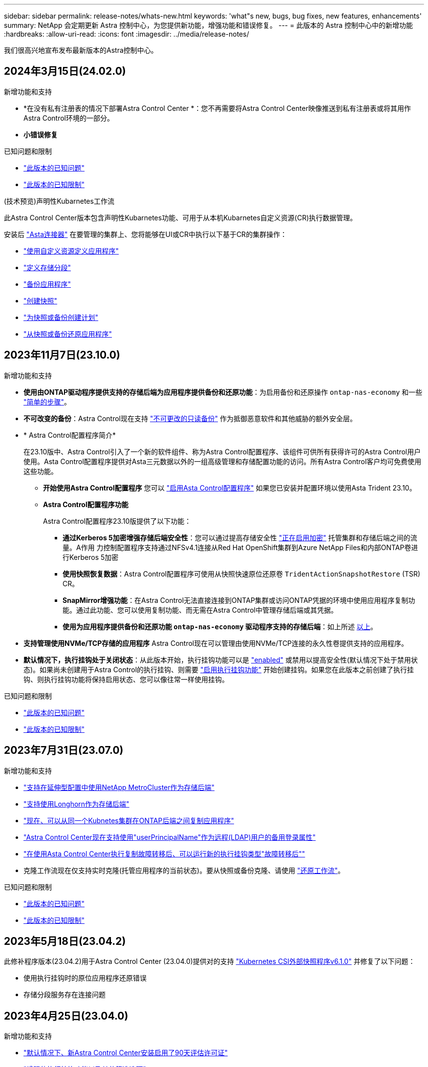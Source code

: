 ---
sidebar: sidebar 
permalink: release-notes/whats-new.html 
keywords: 'what"s new, bugs, bug fixes, new features, enhancements' 
summary: NetApp 会定期更新 Astra 控制中心，为您提供新功能，增强功能和错误修复。 
---
= 此版本的 Astra 控制中心中的新增功能
:hardbreaks:
:allow-uri-read: 
:icons: font
:imagesdir: ../media/release-notes/


[role="lead"]
我们很高兴地宣布发布最新版本的Astra控制中心。



== 2024年3月15日(24.02.0)

.新增功能和支持
* *在没有私有注册表的情况下部署Astra Control Center *：您不再需要将Astra Control Center映像推送到私有注册表或将其用作Astra Control环境的一部分。
* *小错误修复*


.已知问题和限制
* link:../release-notes/known-issues.html["此版本的已知问题"]
* link:../release-notes/known-limitations.html["此版本的已知限制"]


.(技术预览)声明性Kubarnetes工作流
此Astra Control Center版本包含声明性Kubarnetes功能、可用于从本机Kubarnetes自定义资源(CR)执行数据管理。

安装后 link:../get-started/install-astra-connector.html["Asta连接器"] 在要管理的集群上、您将能够在UI或CR中执行以下基于CR的集群操作：

* link:../use/manage-apps.html#tech-preview-define-an-application-using-a-kubernetes-custom-resource["使用自定义资源定义应用程序"]
* link:../use/manage-buckets.html#tech-preview-manage-a-bucket-using-a-custom-resource["定义存储分段"]
* link:../use/protect-apps.html#create-a-backup["备份应用程序"]
* link:../use/protect-apps.html#create-a-snapshot["创建快照"]
* link:../use/protect-apps.html#configure-a-protection-policy["为快照或备份创建计划"]
* link:../use/restore-apps.html["从快照或备份还原应用程序"]




== 2023年11月7日(23.10.0)

[[nas-eco-backup-restore]]
.新增功能和支持
* *使用由ONTAP驱动程序提供支持的存储后端为应用程序提供备份和还原功能*：为启用备份和还原操作 `ontap-nas-economy` 和一些 https://docs.netapp.com/us-en/astra-control-center-2310/use/protect-apps.html#enable-backup-and-restore-for-ontap-nas-economy-operations["简单的步骤"^]。
* *不可改变的备份*：Astra Control现在支持 https://docs.netapp.com/us-en/astra-control-center-2310/concepts/data-protection.html#immutable-backups["不可更改的只读备份"^] 作为抵御恶意软件和其他威胁的额外安全层。
* * Astra Control配置程序简介*
+
在23.10版中、Astra Control引入了一个新的软件组件、称为Astra Control配置程序、该组件可供所有获得许可的Astra Control用户使用。Asta Control配置程序提供对Asta三元数据以外的一组高级管理和存储配置功能的访问。所有Astra Control客户均可免费使用这些功能。

+
** *开始使用Astra Control配置程序*
您可以 https://docs.netapp.com/us-en/astra-control-center-2310/use/enable-acp.html["启用Asta Control配置程序"^] 如果您已安装并配置环境以使用Asta Trident 23.10。
** *Astra Control配置程序功能*
+
Astra Control配置程序23.10版提供了以下功能：

+
*** *通过Kerberos 5加密增强存储后端安全性*：您可以通过提高存储安全性 https://docs.netapp.com/us-en/astra-control-center-2310/use-acp/configure-storage-backend-encryption.html["正在启用加密"^] 托管集群和存储后端之间的流量。A作用 力控制配置程序支持通过NFSv4.1连接从Red Hat OpenShift集群到Azure NetApp Files和内部ONTAP卷进行Kerberos 5加密
*** *使用快照恢复数据*：Astra Control配置程序可使用从快照快速原位还原卷 `TridentActionSnapshotRestore` (TSR) CR。
*** *SnapMirror增强功能*：在Astra Control无法直接连接到ONTAP集群或访问ONTAP凭据的环境中使用应用程序复制功能。通过此功能、您可以使用复制功能、而无需在Astra Control中管理存储后端或其凭据。
*** *使用为应用程序提供备份和还原功能 `ontap-nas-economy` 驱动程序支持的存储后端*：如上所述 <<nas-eco-backup-restore,以上>>。




* *支持管理使用NVMe/TCP存储的应用程序*
Astra Control现在可以管理由使用NVMe/TCP连接的永久性卷提供支持的应用程序。
* *默认情况下，执行挂钩处于关闭状态*：从此版本开始，执行挂钩功能可以是 https://docs.netapp.com/us-en/astra-control-center-2310/use/execution-hooks.html#enable-the-execution-hooks-feature["enabled"^] 或禁用以提高安全性(默认情况下处于禁用状态)。如果尚未创建用于Astra Control的执行挂钩、则需要 https://docs.netapp.com/us-en/astra-control-center-2310/use/execution-hooks.html#enable-the-execution-hooks-feature["启用执行挂钩功能"^] 开始创建挂钩。如果您在此版本之前创建了执行挂钩、则执行挂钩功能将保持启用状态、您可以像往常一样使用挂钩。


.已知问题和限制
* https://docs.netapp.com/us-en/astra-control-center-2310/release-notes/known-issues.html["此版本的已知问题"^]
* https://docs.netapp.com/us-en/astra-control-center-2310/release-notes/known-limitations.html["此版本的已知限制"^]




== 2023年7月31日(23.07.0)

.新增功能和支持
* https://docs.netapp.com/us-en/astra-control-center-2307/get-started/requirements.html#storage-backends["支持在延伸型配置中使用NetApp MetroCluster作为存储后端"^]
* https://docs.netapp.com/us-en/astra-control-center-2307/get-started/requirements.html#storage-backends["支持使用Longhorn作为存储后端"^]
* https://docs.netapp.com/us-en/astra-control-center-2307/use/replicate_snapmirror.html#delete-an-application-replication-relationship["现在、可以从同一个Kubnetes集群在ONTAP后端之间复制应用程序"]
* https://docs.netapp.com/us-en/astra-control-center-2307/use/manage-remote-authentication.html["Astra Control Center现在支持使用"userPrincipalName"作为远程(LDAP)用户的备用登录属性"^]
* https://docs.netapp.com/us-en/astra-control-center-2307/use/execution-hooks.html["在使用Asta Control Center执行复制故障转移后、可以运行新的执行挂钩类型"故障转移后""^]
* 克隆工作流现在仅支持实时克隆(托管应用程序的当前状态)。要从快照或备份克隆、请使用 https://docs.netapp.com/us-en/astra-control-center-2307/use/restore-apps.html["还原工作流"^]。


.已知问题和限制
* https://docs.netapp.com/us-en/astra-control-center-2307/release-notes/known-issues.html["此版本的已知问题"^]
* https://docs.netapp.com/us-en/astra-control-center-2307/release-notes/known-limitations.html["此版本的已知限制"^]




== 2023年5月18日(23.04.2)

此修补程序版本(23.04.2)用于Astra Control Center (23.04.0)提供对的支持 https://newreleases.io/project/github/kubernetes-csi/external-snapshotter/release/v6.1.0["Kubernetes CSI外部快照程序v6.1.0"^] 并修复了以下问题：

* 使用执行挂钩时的原位应用程序还原错误
* 存储分段服务存在连接问题




== 2023年4月25日(23.04.0)

.新增功能和支持
* https://docs.netapp.com/us-en/astra-control-center-2304/concepts/licensing.html["默认情况下、新Astra Control Center安装启用了90天评估许可证"^]
* https://docs.netapp.com/us-en/astra-control-center-2304/use/execution-hooks.html["增强的执行挂钩功能以及其他筛选选项"^]
* https://docs.netapp.com/us-en/astra-control-center-2304/use/execution-hooks.html["现在、可以使用Asta Control Center在复制故障转移后运行执行挂钩"^]
* https://docs.netapp.com/us-en/astra-control-center-2304/use/restore-apps.html#migrate-from-ontap-nas-economy-storage-to-ontap-nas-storage["支持将卷从"ONTAP - NAS经济型存储"类迁移到"ONTAP - NAS "存储类"^]
* https://docs.netapp.com/us-en/astra-control-center-2304/use/restore-apps.html#filter-resources-during-an-application-restore["支持在还原操作期间包括或排除应用程序资源"^]
* https://docs.netapp.com/us-en/astra-control-center-2304/use/manage-apps.html["支持管理纯数据应用程序"]


.已知问题和限制
* https://docs.netapp.com/us-en/astra-control-center-2304/release-notes/known-issues.html["此版本的已知问题"^]
* https://docs.netapp.com/us-en/astra-control-center-2304/release-notes/known-limitations.html["此版本的已知限制"^]




== 2022年11月22日(22.11.0)

.新增功能和支持
* https://docs.netapp.com/us-en/astra-control-center-2211/use/manage-apps.html#define-apps["支持跨多个命名空间的应用程序"^]
* https://docs.netapp.com/us-en/astra-control-center-2211/use/manage-apps.html#define-apps["支持在应用程序定义中包括集群资源"^]
* https://docs.netapp.com/us-en/astra-control-center-2211/use/manage-remote-authentication.html["通过基于角色的访问控制(Role-Based Access Control、RBAC)集成增强了LDAP身份验证功能"^]
* https://docs.netapp.com/us-en/astra-control-center-2211/get-started/requirements.html["增加了对Kubernetes 1.25和Pod安全准入(PSA)的支持"^]
* https://docs.netapp.com/us-en/astra-control-center-2211/use/monitor-running-tasks.html["增强了备份、还原和克隆操作的进度报告功能"^]


.已知问题和限制
* https://docs.netapp.com/us-en/astra-control-center-2211/release-notes/known-issues.html["此版本的已知问题"^]
* https://docs.netapp.com/us-en/astra-control-center-2211/release-notes/known-limitations.html["此版本的已知限制"^]




== 2022年9月8日(22.08.1)

适用于Astra控制中心(22.08.0)的此修补程序版本(22.08.1)修复了使用NetApp SnapMirror复制应用程序时出现的小错误。



== 2022年8月10日(22.08.0)

.新增功能和支持
* https://docs.netapp.com/us-en/astra-control-center-2208/use/replicate_snapmirror.html["使用NetApp SnapMirror技术复制应用程序"^]
* https://docs.netapp.com/us-en/astra-control-center-2208/use/manage-apps.html#define-apps["改进了应用程序管理工作流"^]
* https://docs.netapp.com/us-en/astra-control-center-2208/use/execution-hooks.html["增强的自行执行挂钩功能"^]
+

NOTE: 此版本已删除NetApp为特定应用程序提供的默认快照前和快照后执行挂钩。如果您升级到此版本、但没有为快照提供自己的执行挂钩、则Astra Control将仅创建崩溃状态一致的快照。请访问 https://github.com/NetApp/Verda["NetApp Verda"^] GitHub存储库、用于创建示例执行钩脚本、您可以根据环境进行修改。

* https://docs.netapp.com/us-en/astra-control-center-2208/get-started/requirements.html["支持VMware Tanzu Kubernetes Grid Integrated Edition (TKGI)"^]
* https://docs.netapp.com/us-en/astra-control-center-2208/get-started/requirements.html#operational-environment-requirements["支持Google Anthos"^]
* https://docs.netapp.com/us-en/astra-automation-2208/workflows_infra/ldap_prepare.html["LDAP配置(通过Astra Control API)"^]


.已知问题和限制
* https://docs.netapp.com/us-en/astra-control-center-2208/release-notes/known-issues.html["此版本的已知问题"^]
* https://docs.netapp.com/us-en/astra-control-center-2208/release-notes/known-limitations.html["此版本的已知限制"^]




== 2022 年 4 月 26 日（ 22.04.0 ）

.新增功能和支持
* https://docs.netapp.com/us-en/astra-control-center-2204/concepts/user-roles-namespaces.html["命名空间基于角色的访问控制（ RBAC ）"^]
* https://docs.netapp.com/us-en/astra-control-center-2204/get-started/install_acc-cvo.html["支持 Cloud Volumes ONTAP"^]
* https://docs.netapp.com/us-en/astra-control-center-2204/get-started/requirements.html#ingress-for-on-premises-kubernetes-clusters["为 Astra 控制中心启用通用传入"^]
* https://docs.netapp.com/us-en/astra-control-center-2204/use/manage-buckets.html#remove-a-bucket["从 Astra Control 中删除存储分段"^]
* https://docs.netapp.com/us-en/astra-control-center-2204/get-started/requirements.html#tanzu-kubernetes-grid-cluster-requirements["支持 VMware Tanzu 产品组合"^]


.已知问题和限制
* https://docs.netapp.com/us-en/astra-control-center-2204/release-notes/known-issues.html["此版本的已知问题"^]
* https://docs.netapp.com/us-en/astra-control-center-2204/release-notes/known-limitations.html["此版本的已知限制"^]




== 2021 年 12 月 14 日（ 21.12 ）

.新增功能和支持
* https://docs.netapp.com/us-en/astra-control-center-2112/use/restore-apps.html["应用程序还原"^]
* https://docs.netapp.com/us-en/astra-control-center-2112/use/execution-hooks.html["执行挂钩"^]
* https://docs.netapp.com/us-en/astra-control-center-2112/get-started/requirements.html#supported-app-installation-methods["支持使用命名空间范围的运算符部署的应用程序"^]
* https://docs.netapp.com/us-en/astra-control-center-2112/get-started/requirements.html["对上游 Kubernetes 和 Rancher 的其他支持"^]
* https://docs.netapp.com/us-en/astra-control-center-2112/use/upgrade-acc.html["Astra 控制中心升级"^]
* https://docs.netapp.com/us-en/astra-control-center-2112/get-started/acc_operatorhub_install.html["用于安装的 Red Hat OperatorHub 选项"^]


.已解决的问题
* https://docs.netapp.com/us-en/astra-control-center-2112/release-notes/resolved-issues.html["此版本已解决的问题"^]


.已知问题和限制
* https://docs.netapp.com/us-en/astra-control-center-2112/release-notes/known-issues.html["此版本的已知问题"^]
* https://docs.netapp.com/us-en/astra-control-center-2112/release-notes/known-limitations.html["此版本的已知限制"^]




== 2021 年 8 月 5 日（ 21.08 ）

初始版本的 Astra 控制中心。

* https://docs.netapp.com/us-en/astra-control-center-2108/concepts/intro.html["它是什么"^]
* https://docs.netapp.com/us-en/astra-control-center-2108/concepts/architecture.html["了解架构和组件"^]
* https://docs.netapp.com/us-en/astra-control-center-2108/get-started/requirements.html["入门所需的资源"^]
* https://docs.netapp.com/us-en/astra-control-center-2108/get-started/install_acc.html["安装"^] 和 https://docs.netapp.com/us-en/astra-control-center-2108/get-started/setup_overview.html["设置"^]
* https://docs.netapp.com/us-en/astra-control-center-2108/use/manage-apps.html["管理"^] 和 https://docs.netapp.com/us-en/astra-control-center-2108/use/protect-apps.html["保护"^] 应用程序
* https://docs.netapp.com/us-en/astra-control-center-2108/use/manage-buckets.html["管理存储分段"^] 和 https://docs.netapp.com/us-en/astra-control-center-2108/use/manage-backend.html["存储后端"^]
* https://docs.netapp.com/us-en/astra-control-center-2108/use/manage-users.html["管理帐户"^]
* https://docs.netapp.com/us-en/astra-control-center-2108/rest-api/api-intro.html["利用 API 实现自动化"^]




== 了解更多信息

* link:../release-notes/known-issues.html["此版本的已知问题"]
* link:../release-notes/known-limitations.html["此版本的已知限制"]
* link:../acc-earlier-versions.html["早期版本的 Astra 控制中心文档"]


